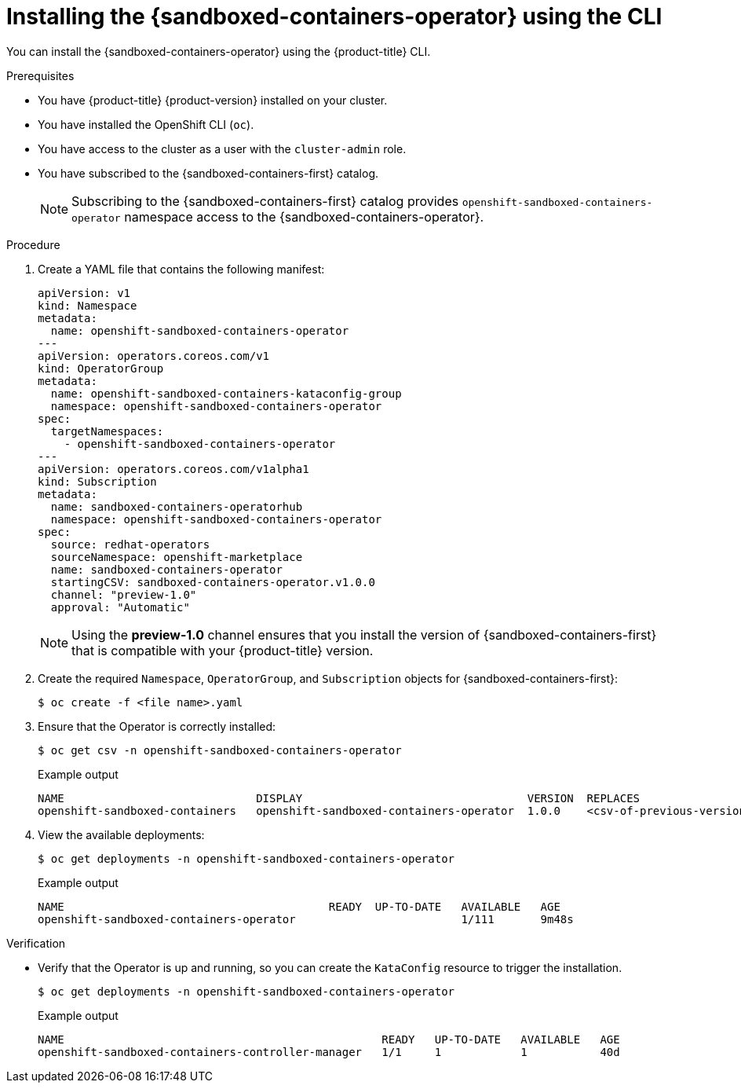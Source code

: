 //Module included in the following assemblies:
//
// * sandboxed_containers/deploying_sandboxed_containers.adoc

:_content-type: PROCEDURE
[id="sandboxed-containers-installing-operator-cli_{context}"]
= Installing the {sandboxed-containers-operator} using the CLI

You can install the {sandboxed-containers-operator} using the {product-title} CLI.

.Prerequisites

* You have {product-title} {product-version} installed on your cluster.
* You have installed the OpenShift CLI (`oc`).
* You have access to the cluster as a user with the `cluster-admin` role.
* You have subscribed to the {sandboxed-containers-first} catalog.
+
[NOTE]
====
Subscribing to the {sandboxed-containers-first} catalog provides `openshift-sandboxed-containers-operator` namespace access to the {sandboxed-containers-operator}.
====

.Procedure

. Create a YAML file that contains the following manifest:
+
[source,yaml]
----
apiVersion: v1
kind: Namespace
metadata:
  name: openshift-sandboxed-containers-operator
---
apiVersion: operators.coreos.com/v1
kind: OperatorGroup
metadata:
  name: openshift-sandboxed-containers-kataconfig-group
  namespace: openshift-sandboxed-containers-operator
spec:
  targetNamespaces:
    - openshift-sandboxed-containers-operator
---
apiVersion: operators.coreos.com/v1alpha1
kind: Subscription
metadata:
  name: sandboxed-containers-operatorhub
  namespace: openshift-sandboxed-containers-operator
spec:
  source: redhat-operators
  sourceNamespace: openshift-marketplace
  name: sandboxed-containers-operator
  startingCSV: sandboxed-containers-operator.v1.0.0
  channel: "preview-1.0"
  approval: "Automatic"
----
+
[NOTE]
====
Using the *preview-1.0* channel ensures that you install the version of {sandboxed-containers-first} that is compatible with your {product-title} version.
====

. Create the required `Namespace`, `OperatorGroup`, and `Subscription` objects for {sandboxed-containers-first}:
+
[source,terminal]
----
$ oc create -f <file name>.yaml
----

. Ensure that the Operator is correctly installed:
+
[source,terminal]
----
$ oc get csv -n openshift-sandboxed-containers-operator
----
+
.Example output
+
----
NAME                             DISPLAY                                  VERSION  REPLACES                    PHASE
openshift-sandboxed-containers   openshift-sandboxed-containers-operator  1.0.0    <csv-of-previous-version>   Succeeded
----
. View the available deployments:
+
[source,terminal]
----
$ oc get deployments -n openshift-sandboxed-containers-operator
----
+
.Example output
----
NAME                                        READY  UP-TO-DATE   AVAILABLE   AGE
openshift-sandboxed-containers-operator                         1/111       9m48s
----

.Verification

* Verify that the Operator is up and running, so you can create the `KataConfig` resource to trigger the installation.
+
[source,terminal]
----
$ oc get deployments -n openshift-sandboxed-containers-operator
----
+
.Example output
+
[source,terminal]
----
NAME                                                READY   UP-TO-DATE   AVAILABLE   AGE
openshift-sandboxed-containers-controller-manager   1/1     1            1           40d
----
